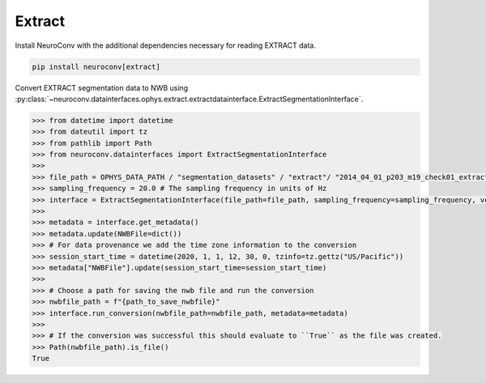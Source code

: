 Extract
^^^^^^^

Install NeuroConv with the additional dependencies necessary for reading EXTRACT data.

.. code-block:: bash

    pip install neuroconv[extract]

Convert EXTRACT segmentation data to NWB using :py:class:`~neuroconv.datainterfaces.ophys.extract.extractdatainterface.ExtractSegmentationInterface`.

.. code-block:: python

    >>> from datetime import datetime
    >>> from dateutil import tz
    >>> from pathlib import Path
    >>> from neuroconv.datainterfaces import ExtractSegmentationInterface
    >>>
    >>> file_path = OPHYS_DATA_PATH / "segmentation_datasets" / "extract"/ "2014_04_01_p203_m19_check01_extractAnalysis.mat"
    >>> sampling_frequency = 20.0 # The sampling frequency in units of Hz
    >>> interface = ExtractSegmentationInterface(file_path=file_path, sampling_frequency=sampling_frequency, verbose=False)
    >>>
    >>> metadata = interface.get_metadata()
    >>> metadata.update(NWBFile=dict())
    >>> # For data provenance we add the time zone information to the conversion
    >>> session_start_time = datetime(2020, 1, 1, 12, 30, 0, tzinfo=tz.gettz("US/Pacific"))
    >>> metadata["NWBFile"].update(session_start_time=session_start_time)
    >>>
    >>> # Choose a path for saving the nwb file and run the conversion
    >>> nwbfile_path = f"{path_to_save_nwbfile}"
    >>> interface.run_conversion(nwbfile_path=nwbfile_path, metadata=metadata)
    >>>
    >>> # If the conversion was successful this should evaluate to ``True`` as the file was created.
    >>> Path(nwbfile_path).is_file()
    True
